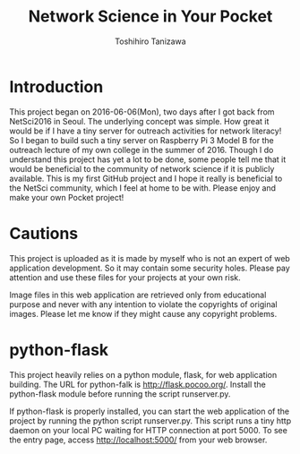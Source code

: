 #+TITLE: Network Science in Your Pocket
#+AUTHOR: Toshihiro Tanizawa


* Introduction
  
  This project began on 2016-06-06(Mon), two days after I got back from NetSci2016 in Seoul.
  The underlying concept was simple.
  How great it would be if I have a tiny server for outreach activities for network literacy!
  So I began to build such a tiny server on Raspberry Pi 3 Model B for the outreach lecture
  of my own college in the summer of 2016.
  Though I do understand this project has yet a lot to be done,
  some people tell me that it would be beneficial to the community of network science
  if it is publicly available.
  This is my first GitHub project and I hope it really is beneficial to the NetSci community,
  which I feel at home to be with.
  Please enjoy and make your own Pocket project!
  
  
* Cautions

  This project is uploaded as it is made by myself who is not an expert of web application development.
  So it may contain some security holes.
  Please pay attention and use these files for your projects at your own risk.

  Image files in this web application are retrieved only from educational purpose
  and never with any intention to violate the copyrights of original images.
  Please let me know if they might cause any copyright problems.
  
    
* python-flask

  This project heavily relies on a python module, flask, for web application building.
  The URL for python-falk is [[http://flask.pocoo.org/]].
  Install the python-flask module before running the script runserver.py.
  
  If python-flask is properly installed,
  you can start the web application of the project by running the python script runserver.py.
  This script runs a tiny http daemon on your local PC waiting for HTTP connection at port 5000.
  To see the entry page, access http://localhost:5000/ from your web browser.

  
